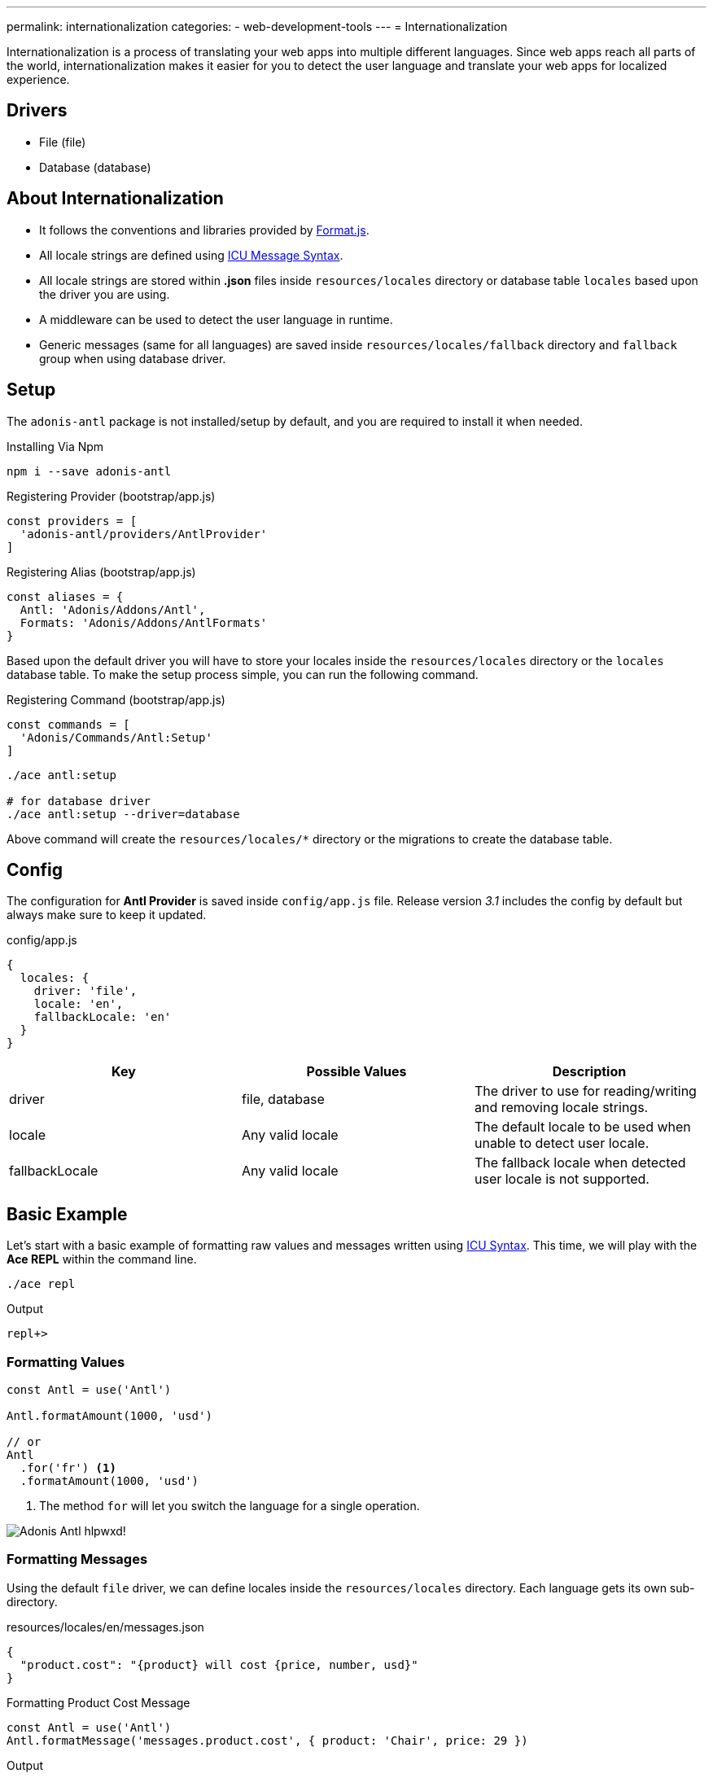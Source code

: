 ---
permalink: internationalization
categories:
- web-development-tools
---
= Internationalization

toc::[]

Internationalization is a process of translating your web apps into multiple different languages. Since web apps reach all parts of the world, internationalization makes it easier for you to detect the user language and translate your web apps for localized experience.

== Drivers

[support-list]
* File (file)
* Database (database)

== About Internationalization

[pretty-list]
* It follows the conventions and libraries provided by link:http://formatjs.io/[Format.js, window="_blank"].
* All locale strings are defined using link:http://userguide.icu-project.org/formatparse/messages[ICU Message Syntax, window="_blank"].
* All locale strings are stored within *.json* files inside `resources/locales` directory or database table `locales` based upon the driver you are using.
* A middleware can be used to detect the user language in runtime.
* Generic messages (same for all languages) are saved inside `resources/locales/fallback` directory and `fallback` group when using database driver.

== Setup
The `adonis-antl` package is not installed/setup by default, and you are required to install it when needed.

.Installing Via Npm
[source, bash]
----
npm i --save adonis-antl
----

.Registering Provider (bootstrap/app.js)
[source, javascript]
----
const providers = [
  'adonis-antl/providers/AntlProvider'
]
----

.Registering Alias (bootstrap/app.js)
[source, javascript]
----
const aliases = {
  Antl: 'Adonis/Addons/Antl',
  Formats: 'Adonis/Addons/AntlFormats'
}
----

Based upon the default driver you will have to store your locales inside the `resources/locales` directory or the `locales` database table. To make the setup process simple, you can run the following command.

.Registering Command (bootstrap/app.js)
[source, javascript]
----
const commands = [
  'Adonis/Commands/Antl:Setup'
]
----

[source, bash]
----
./ace antl:setup

# for database driver
./ace antl:setup --driver=database
----

Above command will create the `resources/locales/*` directory or the migrations to create the database table.

== Config
The configuration for *Antl Provider* is saved inside `config/app.js` file. Release version _3.1_ includes the config by default but always make sure to keep it updated.

.config/app.js
[source, javascript]
----
{
  locales: {
    driver: 'file',
    locale: 'en',
    fallbackLocale: 'en'
  }
}
----

[options="header"]
|====
| Key | Possible Values | Description
| driver | file, database | The driver to use for reading/writing and removing locale strings.
| locale | Any valid locale | The default locale to be used when unable to detect user locale.
| fallbackLocale | Any valid locale | The fallback locale when detected user locale is not supported.
|====

== Basic Example
Let's start with a basic example of formatting raw values and messages written using xref:_icu_messages[ICU Syntax]. This time, we will play with the *Ace REPL* within the command line.

[source, bash]
----
./ace repl
----

.Output
[source]
----
repl+>
----

=== Formatting Values
[source, javascript]
----
const Antl = use('Antl')

Antl.formatAmount(1000, 'usd')

// or
Antl
  .for('fr') <1>
  .formatAmount(1000, 'usd')
----

<1> The method `for` will let you switch the language for a single operation.

image:http://res.cloudinary.com/adonisjs/image/upload/v1475061511/Adonis-Antl_hlpwxd.gif[]!

=== Formatting Messages
Using the default `file` driver, we can define locales inside the `resources/locales` directory. Each language gets its own sub-directory.

.resources/locales/en/messages.json
[source, json]
----
{
  "product.cost": "{product} will cost {price, number, usd}"
}
----

.Formatting Product Cost Message
[source, javascript]
----
const Antl = use('Antl')
Antl.formatMessage('messages.product.cost', { product: 'Chair', price: 29 })
----

.Output
[source]
----
Chair will cost $29.00
----

== ICU Messages
Before you can start using the *Antl* provider, it is crucial to understand the link:http://userguide.icu-project.org/formatparse/messages[ICU message syntax] since it is a standard adopted by the web globally.

=== String Literals
A message can be just a string literal in multiple different languages.

.resources/locales/en/messages.json
[source, json]
----
{
  "greeting": "Hello!"
}
----

.resources/locales/fr/messages.json
[source, json]
----
{
  "greeting": "Bonjour!"
}
----

=== Simple Arguments
You can also define placeholders for simple arguments and pass dynamic data at runtime to replace them with their actual values.

.resources/locales/en/messages.json
[source, json]
----
{
  "greeting": "Hello {name}"
}
----

.resources/locales/fr/messages.json
[source, json]
----
{
  "greeting": "Bonjour {name}"
}
----

.Formatting
[source, javascript]
----
use('Antl').formatMessage('messages.greeting', { name: 'Virk' })

// Returns - Hello Virk or Bonjour Virk
----

=== Formatted Arguments
Formatted arguments give you the functionality to define the argument key, type and format as `{ key, type, format }`.

[options="header"]
|====
| Name | Description
| key | Key is used to define the placeholder name which is used in the data object.
| type | Defines the format type for the value. Internationalization has a set of defined types.
| format | Format is an object of values defining how to format the type. For example: `number` type can be formatted as *percentage*, *decimal* or *currency*.
|====

.resource/locales/en/messages.json
[source, json]
----
{
  "cart.total": "Your cart total is {total, number, curr}"
}
----

Now when formatting the above message we need to pass `curr` format to the *number type*, so that the inbuilt formatter can format the total as a currency.

[source, javascript]
----
const Antl = use('Antl')

Antl.formatMessage('messages.cart.total', { price: 59 }, (message) => {
  message
    .passFormat('curr')
    .to('number')
    .withValues({ currency: 'usd' })
})
----

Also, you can pass the format as an expression instead of attaching the callback.

[source, javascript]
----
const Antl = use('Antl')

Antl.formatMessage('messages.cart.total', { price: 59 }, 'curr:number[currency=usd]')
----

You can also access antl directly in your views using the `antl` global.

[source, twig]
----
{{ antl.formatMessage('messages.cart.total', { price: 59 }, 'curr:number[currency=usd]') }}
----

== Antl Methods
Below is the list of antl methods.

==== for(locale)
Temporarily switch locale for a single method call.

[source, javascript]
----
Antl.for('fr').formatNumber(1000)
----

==== getLocale
Returns the currently active locale

[source, javascript]
----
Antl.getLocale()
----

==== setLocale(locale)
Permanently switch locale for all future translations.

[source, javascript]
----
Antl.setLocale('fr')
Antl.formatNumber(1000)
----

==== isLocale(locale)
Detect if a given locale is the active locale.

[source, javascript]
----
Antl.isLocale('en')
----

==== locales
Return a list of registered locales as an array. It is based upon the messages saved inside a file/database.

[source, javascript]
----
Antl.locales()
----

==== strings([group])
Return a list of registered strings for a given/default locale. An optional group can be passed to fetch strings for a given group only.

TIP: This method can be helpful in populating a dropdown.

[source, javascript]
----
Antl.strings()
// or
Antl.strings('messages')
// or
Antl.for('fr').strings()
----

==== pair([group])
This method is similar to xref:_strings_group[strings] but instead returns a flat object by joining nested objects with a (dot).

[source, javascript]
----
Antl.pair()
// or
Antl.pair('messages')
// or
Antl.for('fr').pair()
----

==== get(key)
Get raw string for a given key

[source, javascript]
----
Antl.get('messages.cart.total')
// or
Antl.for('fr').get('messages.cart.total')
----

==== set(group, key, value)
Update/Create value for a given key inside a group

NOTE: This method will update the underlying store for the currently active driver which means it will update the database row or update the file system.

[source, javascript]
----
yield Antl.set('messages', 'cart.total', 'You will be paying {total, number, curr}')
----

==== remove(group, key)
Remove a given key for the currently active locale.

[source, javascript]
----
yield Antl.remove('messages', 'cart.total')
----

==== load()
This method is used to `load` the locales for the currently active driver. First time *Antl Provider* will load all the strings for the default driver defined inside `config/app.js` file whereas you are required to call this method manually whenever you switch the driver in runtime.

TIP: The `load` method smartly caches the values returned by a driver. Which means calling the method multiple time will have no side effects.

[source, javascript]
----
const db = Antl.driver('database')
yield db.load()

db.formatMessage('messages.cart.total', {total: 1000})
----

==== reload
Since the `load` method caches the values, you can make use of `reload` to forcefully reloads all the strings for a given driver.

[source, javascript]
----
const db = Antl.driver('database')
yield db.reload()

db.formatMessage('messages.cart.total', {total: 1000})
----

== Formatter Methods
Below is the list of formatter methods and available options you can pass to get desired output.

==== formatNumber(value, options)
[source, javascript]
----
const Antl = use('Antl')

Antl.formatNumber(1000)
// or
Antl.formatNumber(1000, { style: 'percent' })
----

[source, twig]
----
{{ antl.formatNumber(1000) }}
{# or #}
{{ antl.formatNumber(1000, { style: 'percent' }) }}
----

.Options
[options="header"]
|====
| Key | Default Value | Possible Values | Description
| style | decimal | decimal, currency, percentage | The formatting style to be used for formatting the value.
| currency | null | A valid ISO 4217 currency code | If *style* is currency, this option must pass a valid currency code to be used for formatting the value. link:https://en.wikipedia.org/wiki/ISO_4217#Active_codes[Reference list of country code, window="_blank"]
| currencyDisplay | symbol | symbol, code | How to display the currency. For example &dollar; is the *symbol* and USD is the *code*
| useGrouping | true | true, false | Whether to use grouping separators like thousand/lakh/crore separators.
| minimumIntegerDigits | 1 | 1-21 | The minimum number of integer digits to use.
| minimumFractionDigits | floating | 0-20 | The minimum number of fraction digits to use. The default value is *0* for plain numbers and minor unit digits provided by the ISO 4217 for currency values.
| maximumFractionDigits | floating | 0-20 | The maximum number of fraction digits to use. The default value is greater than the *minimumFractionDigits* value.
| minimumSignificantDigits | 1 | 1-21 | The minimum number of significant digits to use.
| maximumSignificantDigits | minimumSignificantDigits | 1-21 | The maximum number of significant digits to use.
|====

==== formatAmount(value, currency, options)
[source, javascript]
----
const Antl = use('Antl')

Antl.formatAmount(1000, 'usd')
// or
Antl.formatNumber(1000, { currencyDisplay: 'code' })
----

[source, twig]
----
{{ antl.formatAmount(1000, 'usd') }}
{# or #}
{{ antl.formatAmount(1000, 'usd', { currencyDisplay: 'code' }) }}
----

The formatting options are similar to xref:_formatnumber_value_options[formatNumber]

==== formatDate(value, options)
[source, javascript]
----
const Antl = use('Antl')

Antl.formatDate(new Date())
// or
Antl.formatDate(new Date(), { hour12: false })
----

[source, twig]
----
{{ antl.formatDate(new Date()) }}
{# or #}
{{ antl.formatDate(new Date(), { hour12: false }) }}
----

.Options
[options="header"]
|====
| Key | Default Value | Possible Values | Description
| hour12 | locale dependent | true, false | Whether to show time in *12 hours* format or not.
| weekday | none | narrow, short, long | The representation of the weekday.
| era | none | narrow, short, long | The representation of the era.
| year | none | numeric, 2-digit | The representation of the year.
| month | none | numeric, 2-digit, narrow, short, long | The representation of the month.
| day | none | numeric, 2-digit | The representation of the day.
| hour | none | numeric, 2-digit | The representation of the hour.
| minute | none | numeric, 2-digit | The representation of the minute.
| second | none | numeric, 2-digit | The representation of the second.
| timeZoneName | none | short, long | The representation of the time zone name.
|====

==== formatRelative(key, value, options)
[source, javascript]
----
const Antl = use('Antl')
const threeHoursPrior = new Date().setHours(new Date().getHours() - 3)

Antl.formatRelative(threeHoursPrior)
// 3 hours ago
----

[source, twig]
----
{{ antl.formatRelative(threeHoursPrior) }}
----

.Options
[options="header"]
|====
| Key | Default Value | Possible Values | Description
| units | best fit | second, minute, hour, day, month, year | The particular rendering unit. For example *30 days ago* instead of *1 month ago*
| style | best fit | numeric | The rendering style for the value. For example: *numeric* will force the output to *1 day ago* instead of *yesterday*.
|====

==== formatMessage(key, values, [callback|options])
Formatting a message requires you first to save your strings inside the locales files or the database table called `locales` and it must follow the xref:_icu_messages[ICU Message Syntax].

[source, javascript]
----
const Antl = use('Antl')

Antl.formatMessage('messages.total', { total: 1000 })
// or
Antl.formatMessage('messages.total', { total: 1000 }, (message) => {
  message.passFormat('curr').to.('number').withValues({ currency: 'usd' })
})
----

Since views do not allow adding callbacks to a function, you are supposed to pass a string expression to the `formatMessage` method.

[source, twig]
----
{{ antl.formatMessage('messages.total', { total: 1000 }) }}
{# or #}
{{ antl.formatMessage('messages.total', { total: 1000 }, 'curr:number[currency=usd]') }}
----

== Locale & Groups
When working with *Antl provider* your messages are divided into segments of `locale` and `groups`. Locale refers to the language for which you have defined the message, and a group defines the category of the message. Take the following example:

[source]
----
├── locales
│   ├── en <1>
│   │   ├── messages.json <2>
----

<1> The `en` is the language for the message.
<2> The file `messages.json` is the group called *messages* for all the strings defined inside this file.

When translating/formatting a message, you can are required to pass a string starting with the group. `messages.cart.total`. Also for generic messages which are same for all the languages can be defined next to the `fallback` folder/group.

.resources/locales/fallback/messages.json
[source, json]
----
{
  "greeting": "I am available to all the languages."
}
----

In the same way, you can define a group when using the `database` driver.

.Database locales table
[options="header"]
|====
| id | locale | group | item | text
| 1 | en | messages | cart.total | Your cart total is {total, number, curr}
| 2 | fallback | messages | greeting | I am available to all the languages
|====

== Detecting User Locale
So far we have seen the ways of formatting messages and values using Antl provider. All values will be formatted for the *default locale* defined in `config/app.js` file.

.config/locale.js
[source, javascript]
----
{
  locales: {
    driver: 'file',
    locale: 'en',
    fallbackLocale: 'en'
  }
}
----

You can change the default locale value, and all values will be formatted accordingly. To make this process dynamic based upon the user language, you are required to make use of `Antl` middleware which will detect the user language and set it as the default language for all translations.

.app/Http/kernel.js
[source, javascript]
----
const globalMiddleware = [
  'Adonis/Middleware/Antl'
]
----

Now all HTTP requests header *Accept-Language* or query string param *lang* will be used to detect the user language.

== Switching Drivers
Antl Provider makes use of the default driver defined inside `config/app.js` file. Whereas you can switch the drivers in runtime to make use of a different driver.

[source, javascript]
----
const db = Antl.driver('db')
yield db.load() <1>

db.formatNumber(1000, { format: 'curr' })
----

<1> The xref:_load[load] method should be called after switching the driver since it will load and cache all the strings for a given driver.

== Adding Drivers
You can extend *Antl Provider* by adding your own custom drivers and register them inside `bootstrap/extend.js` file.

.bootstrap/extend.js
[source, javascript]
----
const Ioc = require('adonis-fold').Ioc

Ioc.extend('Adonis/Addons/Antl', 'mongo', (app) => {
  return new Mongo()
})
----

.The Mongo Driver
[source, javascript]
----
class Mongo {
  * load () { <1>
    // load all locales and return as a nested object
  }

  * set (locale, group, key, value) { <2>
    // save new/update value
  }

  * remove (locale, group, key) { <3>
    // remove value for a given group
  }
}
----

1. It should return all locale strings as a nested object of `language` and `group`. For example
+
[source, json]
----
{
  "en": {
    "messages": {
      "cart.total": "Your cart total is"
    }
  }
}
----

2. The `set` method should save the value for a given key, group and locale. It the value already exists, it should update it.
3. The `remove` method should delete the value.

